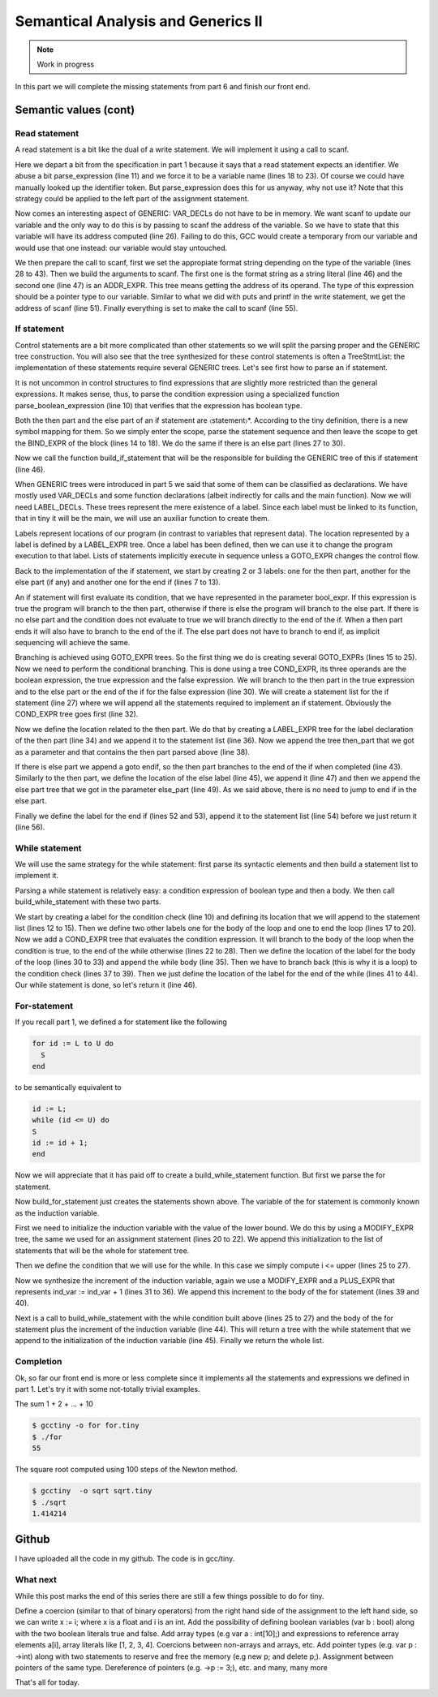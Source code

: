 ***********************************
Semantical Analysis and Generics II
***********************************

.. note:: 
  Work in progress


In this part we will complete the missing statements from part 6 and finish our front end.

Semantic values (cont)
======================

Read statement
--------------

A read statement is a bit like the dual of a write statement. We will implement it using a call to scanf.

.. productionlist:: Tiny7
  read: "read" `identifier` ";"

.. code-block:: c
  :lineno-start: 1

  Tree
  Parser::parse_read_statement ()
  {
    if (!skip_token (Tiny::READ))
      {
        skip_after_semicolon ();
        return Tree::error ();
      }

    const_TokenPtr first_of_expr = lexer.peek_token ();
    Tree expr = parse_expression ();

    skip_token (Tiny::SEMICOLON);

    if (expr.is_error ())
      return Tree::error ();

    if (expr.get_tree_code () != VAR_DECL)
      {
        error_at (first_of_expr->get_locus (),
      "invalid expression in read statement");
        return Tree::error ();
      }

    // Now this variable must be addressable
    TREE_ADDRESSABLE (expr.get_tree ()) = 1;

    const char *format = NULL;
    if (expr.get_type () == integer_type_node)
      {
        format = "%d";
      }
    else if (expr.get_type () == float_type_node)
      {
        format = "%f";
      }
    else
      {
        error_at (first_of_expr->get_locus (),
      "variable of type %s is not a valid read operand",
      print_type (expr.get_type ()));
        return Tree::error ();
      }

    tree args[]
      = {build_string_literal (strlen (format) + 1, format),
        build_tree (ADDR_EXPR, first_of_expr->get_locus (),
        build_pointer_type (expr.get_type ().get_tree ()), expr)
    .get_tree ()};

    Tree scanf_fn = get_scanf_addr ();

    tree stmt
      = build_call_array_loc (first_of_expr->get_locus (), integer_type_node,
            scanf_fn.get_tree (), 2, args);

    return stmt;
  }

Here we depart a bit from the specification in part 1 because it says that a read statement expects an identifier. We abuse a bit parse_expression (line 11) and we force it to be a variable name (lines 18 to 23). Of course we could have manually looked up the identifier token. But parse_expression does this for us anyway, why not use it? Note that this strategy could be applied to the left part of the assignment statement.

Now comes an interesting aspect of GENERIC: VAR_DECLs do not have to be in memory. We want scanf to update our variable and the only way to do this is by passing to scanf the address of the variable. So we have to state that this variable will have its address computed (line 26). Failing to do this, GCC would create a temporary from our variable and would use that one instead: our variable would stay untouched.

We then prepare the call to scanf, first we set the appropiate format string depending on the type of the variable (lines 28 to 43). Then we build the arguments to scanf. The first one is the format string as a string literal (line 46) and the second one (line 47) is an ADDR_EXPR. This tree means getting the address of its operand. The type of this expression should be a pointer type to our variable. Similar to what we did with puts and printf in the write statement, we get the address of scanf (line 51). Finally everything is set to make the call to scanf (line 55).

If statement
------------

.. productionlist:: Tiny7
    if: "if" `expression` "then" `statement`* "end" ";" 
      : "if" `expression` "then" `statement`* "else" `statement`* "end" ";"

Control statements are a bit more complicated than other statements so we will split the parsing proper and the GENERIC tree construction. You will also see that the tree synthesized for these control statements is often a TreeStmtList: the implementation of these statements require several GENERIC trees. Let's see first how to parse an if statement.

.. code-block:: c
  :lineno-start: 1

  Tree
  Parser::parse_if_statement ()
  {
    if (!skip_token (Tiny::IF))
      {
        skip_after_end ();
        return Tree::error ();
      }

    Tree expr = parse_boolean_expression ();

    skip_token (Tiny::THEN);

    enter_scope ();
    parse_statement_seq (&Parser::done_end_or_else);

    TreeSymbolMapping then_tree_scope = leave_scope ();
    Tree then_stmt = then_tree_scope.bind_expr;

    Tree else_stmt;
    const_TokenPtr tok = lexer.peek_token ();
    if (tok->get_id () == Tiny::ELSE)
      {
        // Consume 'else'
        skip_token (Tiny::ELSE);

        enter_scope ();
        parse_statement_seq (&Parser::done_end);
        TreeSymbolMapping else_tree_scope = leave_scope ();
        else_stmt = else_tree_scope.bind_expr;

        // Consume 'end'
        skip_token (Tiny::END);
      }
    else if (tok->get_id () == Tiny::END)
      {
        // Consume 'end'
        skip_token (Tiny::END);
      }
    else
      {
        unexpected_token (tok);
        return Tree::error ();
      }

    return build_if_statement (expr, then_stmt, else_stmt);
  }

It is not uncommon in control structures to find expressions that are slightly more restricted than the general expressions. It makes sense, thus, to parse the condition expression using a specialized function parse_boolean_expression (line 10) that verifies that the expression has boolean type.

.. code-block:: c
  :lineno-start: 1

  Tree
  Parser::parse_boolean_expression ()
  {
    Tree expr = parse_expression ();
    if (expr.is_error ())
      return expr;

    if (expr.get_type () != boolean_type_node)
      {
        error_at (expr.get_locus (),
      "expected expression of boolean type but its type is %s",
      print_type (expr.get_type ()));
        return Tree::error ();
      }
    return expr;
  }

Both the then part and the else part of an if statement are 〈statement〉*. According to the tiny definition, there is a new symbol mapping for them. So we simply enter the scope, parse the statement sequence and then leave the scope to get the BIND_EXPR of the block (lines 14 to 18). We do the same if there is an else part (lines 27 to 30).

Now we call the function build_if_statement that will be the responsible for building the GENERIC tree of this if statement (line 46).

.. code-block:: c
  :lineno-start: 1

  Tree
  Parser::build_if_statement (Tree bool_expr, Tree then_part, Tree else_part)
  {
    if (bool_expr.is_error ())
      return bool_expr;

    Tree then_label_decl = build_label_decl ("then", then_part.get_locus ());

    Tree else_label_decl;
    if (!else_part.is_null ())
      else_label_decl = build_label_decl ("else", else_part.get_locus ());

    Tree endif_label_decl = build_label_decl ("end_if", then_part.get_locus ());

    Tree goto_then = build_tree (GOTO_EXPR, bool_expr.get_locus (),
              void_type_node, then_label_decl);
    Tree goto_endif = build_tree (GOTO_EXPR, bool_expr.get_locus (),
          void_type_node, endif_label_decl);

    Tree goto_else_or_endif;
    if (!else_part.is_null ())
      goto_else_or_endif = build_tree (GOTO_EXPR, bool_expr.get_locus (),
              void_type_node, else_label_decl);
    else
      goto_else_or_endif = goto_endif;

    TreeStmtList stmt_list;

    Tree cond_expr
      = build_tree (COND_EXPR, bool_expr.get_locus (), void_type_node, bool_expr,
        goto_then, goto_else_or_endif);
    stmt_list.append (cond_expr);

    Tree then_label_expr = build_tree (LABEL_EXPR, then_part.get_locus (),
              void_type_node, then_label_decl);
    stmt_list.append (then_label_expr);

    stmt_list.append (then_part);

    if (!else_part.is_null ())
      {
        // Make sure after then part has been executed we go to the end if
        stmt_list.append (goto_endif);

        Tree else_label_expr = build_tree (LABEL_EXPR, else_part.get_locus (),
            void_type_node, else_label_decl);
        stmt_list.append (else_label_expr);

        stmt_list.append (else_part);
      }

    Tree endif_label_expr = build_tree (LABEL_EXPR, UNKNOWN_LOCATION,
                void_type_node, endif_label_decl);
    stmt_list.append (endif_label_expr);

    return stmt_list.get_tree ();
  }

When GENERIC trees were introduced in part 5 we said that some of them can be classified as declarations. We have mostly used VAR_DECLs and some function declarations (albeit indirectly for calls and the main function). Now we will need LABEL_DECLs. These trees represent the mere existence of a label. Since each label must be linked to its function, that in tiny it will be the main, we will use an auxiliar function to create them.

.. code-block:: c
  :lineno-start: 1

  Tree
  Parser::build_label_decl (const char *name, location_t loc)
  {
    tree t = build_decl (loc, LABEL_DECL, get_identifier (name), void_type_node);

    gcc_assert (main_fndecl != NULL_TREE);
    DECL_CONTEXT (t) = main_fndecl;

    return t;
  }

Labels represent locations of our program (in contrast to variables that represent data). The location represented by a label is defined by a LABEL_EXPR tree. Once a label has been defined, then we can use it to change the program execution to that label. Lists of statements implicitly execute in sequence unless a GOTO_EXPR changes the control flow.

Back to the implementation of the if statement, we start by creating 2 or 3 labels: one for the then part, another for the else part (if any) and another one for the end if (lines 7 to 13).

An if statement will first evaluate its condition, that we have represented in the parameter bool_expr. If this expression is true the program will branch to the then part, otherwise if there is else the program will branch to the else part. If there is no else part and the condition does not evaluate to true we will branch directly to the end of the if. When a then part ends it will also have to branch to the end of the if. The else part does not have to branch to end if, as implicit sequencing will achieve the same.

Branching is achieved using GOTO_EXPR trees. So the first thing we do is creating several GOTO_EXPRs (lines 15 to 25). Now we need to perform the conditional branching. This is done using a tree COND_EXPR, its three operands are the boolean expression, the true expression and the false expression. We will branch to the then part in the true expression and to the else part or the end of the if for the false expression (line 30). We will create a statement list for the if statement (line 27) where we will append all the statements required to implement an if statement. Obviously the COND_EXPR tree goes first (line 32).

Now we define the location related to the then part. We do that by creating a LABEL_EXPR tree for the label declaration of the then part (line 34) and we append it to the statement list (line 36). Now we append the tree then_part that we got as a parameter and that contains the then part parsed above (line 38).

If there is else part we append a goto endif, so the then part branches to the end of the if when completed (line 43). Similarly to the then part, we define the location of the else label (line 45), we append it (line 47) and then we append the else part tree that we got in the parameter else_part (line 49). As we said above, there is no need to jump to end if in the else part.

Finally we define the label for the end if (lines 52 and 53), append it to the statement list (line 54) before we just return it (line 56).

While statement
---------------

We will use the same strategy for the while statement: first parse its syntactic elements and then build a statement list to implement it.

.. productionlist:: Tiny7
    while: "while" `expression` "do" `statement`* "end" ";"

.. code-block:: c
  :lineno-start: 1

  Tree
  Parser::parse_while_statement ()
  {
    if (!skip_token (Tiny::WHILE))
      {
        skip_after_end ();
        return Tree::error ();
      }

    Tree expr = parse_boolean_expression ();
    if (!skip_token (Tiny::DO))
      {
        skip_after_end ();
        return Tree::error ();
      }

    enter_scope ();
    parse_statement_seq (&Parser::done_end);
    TreeSymbolMapping while_body_tree_scope = leave_scope ();

    Tree while_body_stmt = while_body_tree_scope.bind_expr;

    skip_token (Tiny::END);

    return build_while_statement (expr, while_body_stmt);
  }

Parsing a while statement is relatively easy: a condition expression of boolean type and then a body. We then call build_while_statement with these two parts.

.. code-block:: c
  :lineno-start: 1

  Tree
  Parser::build_while_statement (Tree bool_expr, Tree while_body)
  {
    if (bool_expr.is_error ())
      return Tree::error ();

    TreeStmtList stmt_list;

    Tree while_check_label_decl
      = build_label_decl ("while_check", bool_expr.get_locus ());

    Tree while_check_label_expr
      = build_tree (LABEL_EXPR, bool_expr.get_locus (), void_type_node,
        while_check_label_decl);
    stmt_list.append (while_check_label_expr);

    Tree while_body_label_decl
      = build_label_decl ("while_body", while_body.get_locus ());
    Tree end_of_while_label_decl
      = build_label_decl ("end_of_while", UNKNOWN_LOCATION);

    Tree cond_expr
      = build_tree (COND_EXPR, bool_expr.get_locus (), void_type_node, bool_expr,
        build_tree (GOTO_EXPR, bool_expr.get_locus (), void_type_node,
              while_body_label_decl),
        build_tree (GOTO_EXPR, bool_expr.get_locus (), void_type_node,
              end_of_while_label_decl));
    stmt_list.append (cond_expr);

    Tree while_body_label_expr
      = build_tree (LABEL_EXPR, while_body.get_locus (), void_type_node,
        while_body_label_decl);
    stmt_list.append (while_body_label_expr);

    stmt_list.append (while_body);

    Tree goto_check = build_tree (GOTO_EXPR, UNKNOWN_LOCATION, void_type_node,
          while_check_label_decl);
    stmt_list.append (goto_check);

    Tree end_of_while_label_expr
      = build_tree (LABEL_EXPR, UNKNOWN_LOCATION, void_type_node,
        end_of_while_label_decl);
    stmt_list.append (end_of_while_label_expr);

    return stmt_list.get_tree ();
  }

We start by creating a label for the condition check (line 10) and defining its location that we will append to the statement list (lines 12 to 15). Then we define two other labels one for the body of the loop and one to end the loop (lines 17 to 20). Now we add a COND_EXPR tree that evaluates the condition expression. It will branch to the body of the loop when the condition is true, to the end of the while otherwise (lines 22 to 28). Then we define the location of the label for the body of the loop (lines 30 to 33) and append the while body (line 35). Then we have to branch back (this is why it is a loop) to the condition check (lines 37 to 39). Then we just define the location of the label for the end of the while (lines 41 to 44). Our while statement is done, so let's return it (line 46).

For-statement
-------------

.. productionlist:: Tiny7
    for: "for"  `identifier` ":="  `expression` "to" `expression` "do" `statement`* "end" ";"


If you recall part 1, we defined a for statement like the following

.. code-block:: c

  for id := L to U do
    S
  end

to be semantically equivalent to

.. code-block:: c

  id := L;
  while (id <= U) do
  S
  id := id + 1;
  end

Now we will appreciate that it has paid off to create a build_while_statement function. But first we parse the for statement.

.. code-block:: c
  :lineno-start: 1

  Parser::parse_for_statement ()
  {
    if (!skip_token (Tiny::FOR))
      {
        skip_after_end ();
        return Tree::error ();
      }

    const_TokenPtr identifier = expect_token (Tiny::IDENTIFIER);
    if (identifier == NULL)
      {
        skip_after_end ();
        return Tree::error ();
      }

    if (!skip_token (Tiny::ASSIG))
      {
        skip_after_end ();
        return Tree::error ();
      }

    Tree lower_bound = parse_integer_expression ();

    if (!skip_token (Tiny::TO))
      {
        skip_after_end ();
        return Tree::error ();
      }

    Tree upper_bound = parse_integer_expression ();

    if (!skip_token (Tiny::DO))
      {
        skip_after_end ();
        return Tree::error ();
      }

    enter_scope ();
    parse_statement_seq (&Parser::done_end);

    TreeSymbolMapping for_body_tree_scope = leave_scope ();
    Tree for_body_stmt = for_body_tree_scope.bind_expr;

    skip_token (Tiny::END);

    // Induction var
    SymbolPtr ind_var
      = query_integer_variable (identifier->get_str (), identifier->get_locus ());

    return build_for_statement (ind_var, lower_bound, upper_bound, for_body_stmt);
  }

Now build_for_statement just creates the statements shown above. The variable of the for statement is commonly known as the induction variable.

.. code-block:: c
  :lineno-start: 1

  Tree
  Parser::build_for_statement (SymbolPtr ind_var, Tree lower_bound,
            Tree upper_bound, Tree for_body_stmt_list)
  {
    if (ind_var == NULL)
      return Tree::error ();
    Tree ind_var_decl = ind_var->get_tree_decl ();

    // Lower
    if (lower_bound.is_error ())
      return Tree::error ();

    // Upper
    if (upper_bound.is_error ())
      return Tree::error ();

    // ind_var := lower;
    TreeStmtList stmt_list;

    Tree init_ind_var = build_tree (MODIFY_EXPR, UNKNOWN_LOCATION,
            void_type_node, ind_var_decl, lower_bound);
    stmt_list.append (init_ind_var);

    // ind_var <= upper
    Tree while_condition
      = build_tree (LE_EXPR, upper_bound.get_locus (), boolean_type_node,
        ind_var_decl, upper_bound);

    // for-body
    // ind_var := ind_var + 1
    Tree incr_ind_var
      = build_tree (MODIFY_EXPR, UNKNOWN_LOCATION, void_type_node,
        ind_var_decl,
        build_tree (PLUS_EXPR, UNKNOWN_LOCATION, integer_type_node,
              ind_var_decl,
              build_int_cst_type (integer_type_node, 1)));

    // Wrap as a stmt list
    TreeStmtList for_stmt_list = for_body_stmt_list;
    for_stmt_list.append (incr_ind_var);

    // construct the associated while statement
    Tree while_stmt
      = build_while_statement (while_condition, for_stmt_list.get_tree ());
    stmt_list.append (while_stmt);

    return stmt_list.get_tree ();
  }

First we need to initialize the induction variable with the value of the lower bound. We do this by using a MODIFY_EXPR tree, the same we used for an assignment statement (lines 20 to 22). We append this initialization to the list of statements that will be the whole for statement tree.

Then we define the condition that we will use for the while. In this case we simply compute i <= upper (lines 25 to 27).

Now we synthesize the increment of the induction variable, again we use a MODIFY_EXPR and a PLUS_EXPR that represents ind_var := ind_var + 1 (lines 31 to 36). We append this increment to the body of the for statement (lines 39 and 40).

Next is a call to build_while_statement with the while condition built above (lines 25 to 27) and the body of the for statement plus the increment of the induction variable (line 44). This will return a tree with the while statement that we append to the initialization of the induction variable (line 45). Finally we return the whole list.

Completion
----------

Ok, so far our front end is more or less complete since it implements all the statements and expressions we defined in part 1. Let's try it with some not-totally trivial examples.

The sum 1 + 2 + ... + 10

.. code-block:: c
  :lineno-start: 1

  # for.tiny
  var i : int;
  var s : int;
  s := 0;
  for i := 1 to 10 do
    s := s + i;
  end
  write s;

.. code-block:: shell-session

  $ gcctiny -o for for.tiny
  $ ./for
  55

The square root computed using 100 steps of the Newton method.

.. code-block:: c
  :lineno-start: 1

  # sqrt.tiny
  var s : float;
  s := 2.0;

  var i : int;

  var x : float;
  x := 1.0;
  for i := 1 to 100 do
    x := 0.5 * (x + s / x);
  end

  write x;

.. code-block:: shell-session

  $ gcctiny  -o sqrt sqrt.tiny 
  $ ./sqrt 
  1.414214

Github
======

I have uploaded all the code in my github. The code is in gcc/tiny.

What next
---------

While this post marks the end of this series there are still a few things possible to do for tiny.

Define a coercion (similar to that of binary operators) from the right hand side of the assignment to the left hand side, so we can write x := i; where x is a float and i is an int.
Add the possibility of defining boolean variables (var b : bool) along with the two boolean literals true and false.
Add array types (e.g var a : int[10];) and expressions to reference array elements a[i], array literals like [1, 2, 3, 4]. Coercions between non-arrays and arrays, etc.
Add pointer types (e.g. var p : ->int) along with two statements to reserve and free the memory (e.g new p; and delete p;). Assignment between pointers of the same type. Dereference of pointers (e.g. ->p := 3;), etc.
and many, many more

That's all for today.